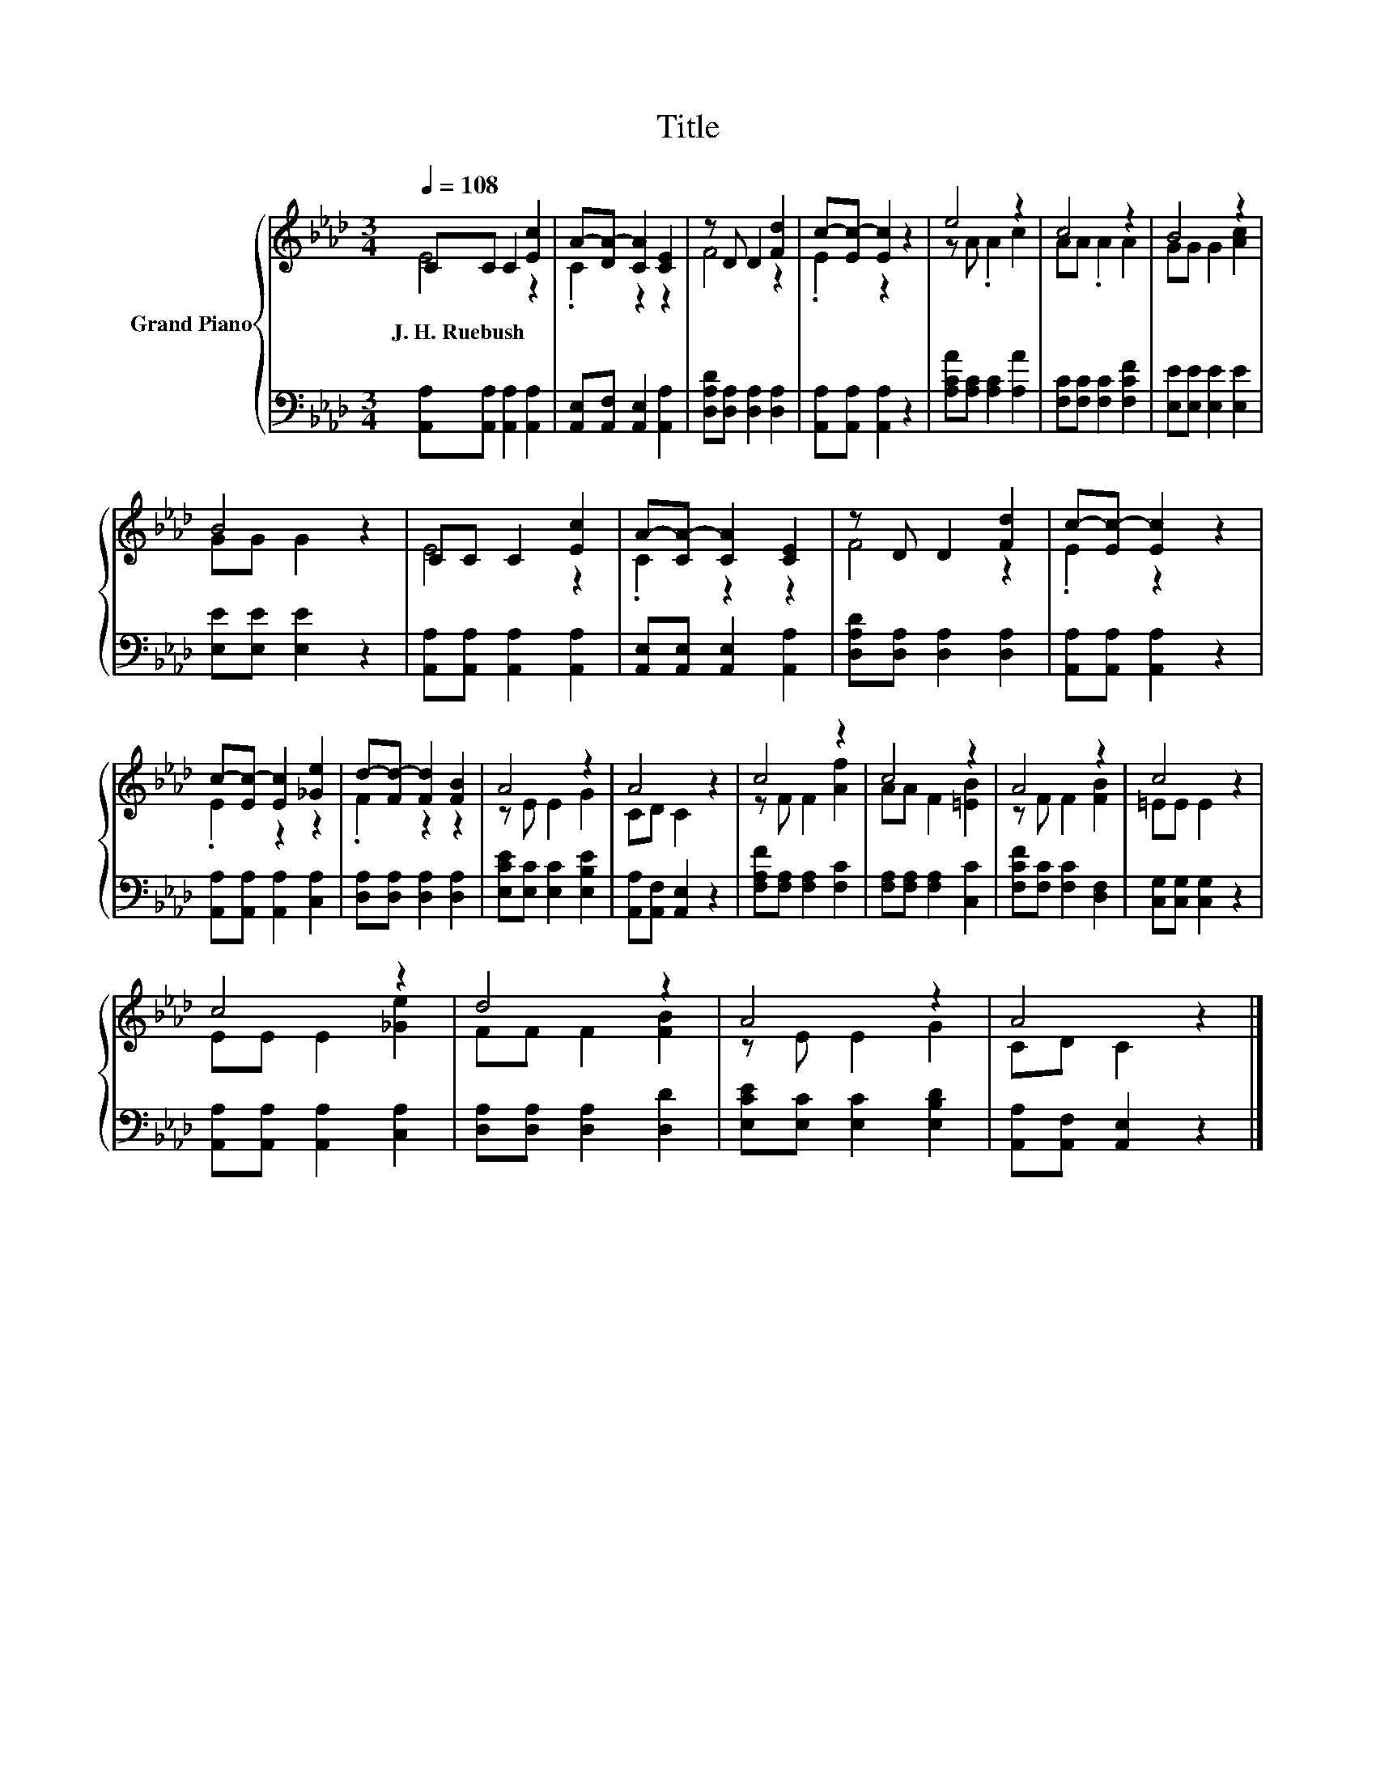 X:1
T:Title
%%score { ( 1 2 ) | 3 }
L:1/8
Q:1/4=108
M:3/4
K:Ab
V:1 treble nm="Grand Piano"
V:2 treble 
V:3 bass 
V:1
 CC C2 [Ec]2 | A-[DA-] [CA]2 [CE]2 | z D D2 [Fd]2 | c-[Ec-] [Ec]2 z2 | e4 z2 | c4 z2 | B4 z2 | %7
w: J.~H.~Ruebush * * *|||||||
 B4 z2 | CC C2 [Ec]2 | A-[CA-] [CA]2 [CE]2 | z D D2 [Fd]2 | c-[Ec-] [Ec]2 z2 | %12
w: |||||
 c-[Ec-] [Ec]2 [_Ge]2 | d-[Fd-] [Fd]2 [FB]2 | A4 z2 | A4 z2 | c4 z2 | c4 z2 | A4 z2 | c4 z2 | %20
w: ||||||||
 c4 z2 | d4 z2 | A4 z2 | A4 z2 |] %24
w: ||||
V:2
 E4 z2 | .C2 z2 z2 | F4 z2 | .E2 z2 z2 | z A .A2 c2 | AA .A2 A2 | GG G2 [Ac]2 | GG G2 z2 | E4 z2 | %9
 .C2 z2 z2 | F4 z2 | .E2 z2 z2 | .E2 z2 z2 | .F2 z2 z2 | z E E2 G2 | CD C2 z2 | z F F2 [Af]2 | %17
 AA F2 [=EB]2 | z F F2 [FB]2 | =EE E2 z2 | EE E2 [_Ge]2 | FF F2 [FB]2 | z E E2 G2 | CD C2 z2 |] %24
V:3
 [A,,A,][A,,A,] [A,,A,]2 [A,,A,]2 | [A,,E,][A,,F,] [A,,E,]2 [A,,A,]2 | %2
 [D,A,D][D,A,] [D,A,]2 [D,A,]2 | [A,,A,][A,,A,] [A,,A,]2 z2 | [A,CA][A,C] [A,C]2 [A,A]2 | %5
 [F,C][F,C] [F,C]2 [F,CF]2 | [E,E][E,E] [E,E]2 [E,E]2 | [E,E][E,E] [E,E]2 z2 | %8
 [A,,A,][A,,A,] [A,,A,]2 [A,,A,]2 | [A,,E,][A,,E,] [A,,E,]2 [A,,A,]2 | %10
 [D,A,D][D,A,] [D,A,]2 [D,A,]2 | [A,,A,][A,,A,] [A,,A,]2 z2 | [A,,A,][A,,A,] [A,,A,]2 [C,A,]2 | %13
 [D,A,][D,A,] [D,A,]2 [D,A,]2 | [E,CE][E,C] [E,C]2 [E,B,E]2 | [A,,A,][A,,F,] [A,,E,]2 z2 | %16
 [F,A,F][F,A,] [F,A,]2 [F,C]2 | [F,A,][F,A,] [F,A,]2 [C,C]2 | [F,CF][F,C] [F,C]2 [D,F,]2 | %19
 [C,G,][C,G,] [C,G,]2 z2 | [A,,A,][A,,A,] [A,,A,]2 [C,A,]2 | [D,A,][D,A,] [D,A,]2 [D,D]2 | %22
 [E,CE][E,C] [E,C]2 [E,B,D]2 | [A,,A,][A,,F,] [A,,E,]2 z2 |] %24

